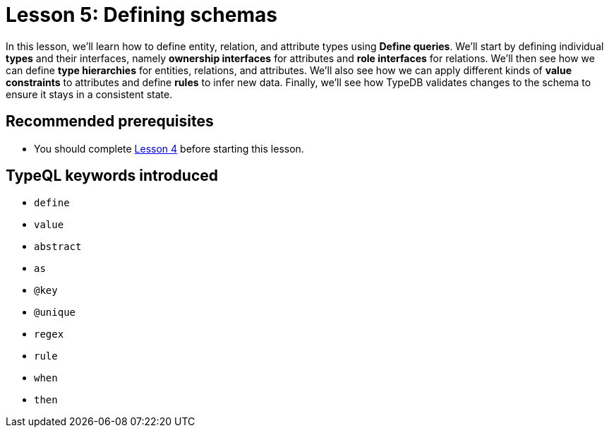 = Lesson 5: Defining schemas

In this lesson, we'll learn how to define entity, relation, and attribute types using *Define queries*. We'll start by defining individual *types* and their interfaces, namely *ownership interfaces* for attributes and *role interfaces* for relations. We'll then see how we can define *type hierarchies* for entities, relations, and attributes. We'll also see how we can apply different kinds of *value constraints* to attributes and define *rules* to infer new data. Finally, we'll see how TypeDB validates changes to the schema to ensure it stays in a consistent state.

== Recommended prerequisites

* You should complete xref:learn::4-writing-data/4-writing-data.adoc[Lesson 4] before starting this lesson.

== TypeQL keywords introduced

* `define`
* `value`
* `abstract`
* `as`
* `@key`
* `@unique`
* `regex`
* `rule`
* `when`
* `then`

